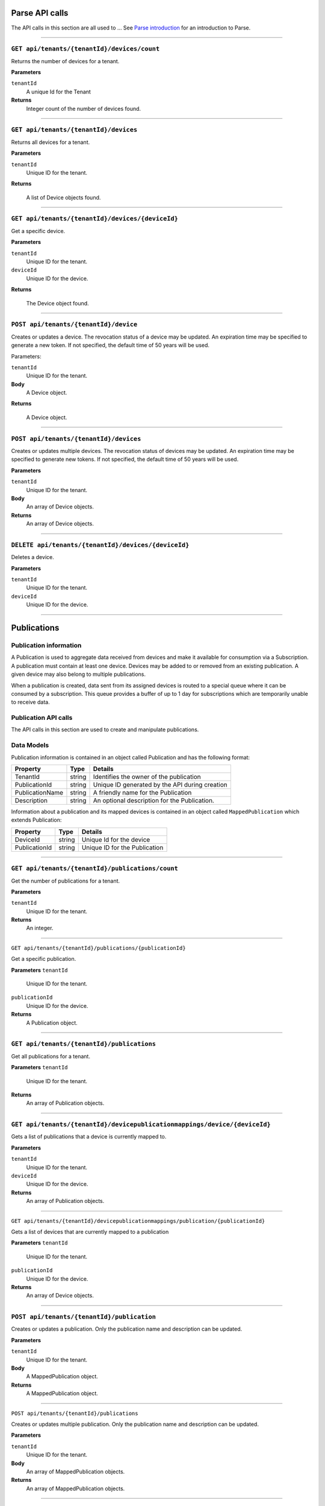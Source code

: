 Parse API calls
==================


The API calls in this section are all used to ...
See `Parse introduction <https://qi-docs-rst.readthedocs.org/en/latest/parse_intro.html>`__ for an introduction to Parse.


***********************

``GET api/tenants/{tenantId}/devices/count``
--------------------------------------------

Returns the number of devices for a tenant.  


**Parameters**

``tenantId``
  A unique Id for the Tenant


**Returns**
  Integer count of the number of devices found. 
 
***********************

``GET api/tenants/{tenantId}/devices``
--------------------------------------------

Returns all devices for a tenant. 

**Parameters**

``tenantId``
  Unique ID for the tenant. 

**Returns**

  A list of Device objects found. 

************************

``GET api/tenants/{tenantId}/devices/{deviceId}``
--------------------------------------------

Get a specific device. 

**Parameters**

``tenantId``
 Unique ID for the tenant. 
``deviceId``
  Unique ID for the device. 

**Returns**

  The Device object found.  

***************************

``POST api/tenants/{tenantId}/device``
-------------------------------------

Creates or updates a device. The revocation status of a device may be updated. An expiration time may be specified to generate a new token. If not specified, the default time of 50 years will be used. 

Parameters: 

``tenantId``
  Unique ID for the tenant. 

**Body**
  A Device object.  

**Returns**

  A Device object. 

******************************

``POST api/tenants/{tenantId}/devices``
---------------------------------------

Creates or updates multiple devices. The revocation status of devices may be updated. An expiration time may be specified to generate new tokens. If not specified, the default time of 50 years will be used. 

**Parameters**

``tenantId``
  Unique ID for the tenant. 

**Body**
  An array of Device objects. 

**Returns**
  An array of Device objects. 

************************************

``DELETE api/tenants/{tenantId}/devices/{deviceId}``
---------------------------------------------------

Deletes a device. 

**Parameters**

``tenantId`` 
  Unique ID for the tenant. 
``deviceId``
  Unique ID for the device. 

********************************

Publications 
============

Publication information 
-----------------------

A Publication is used to aggregate data received from devices and make it available for consumption via a Subscription.  A publication must contain at least one device. Devices may be added to or removed from an existing publication. A given device may also belong to multiple publications. 

When a publication is created, data sent from its assigned devices is routed to a special queue where it can be consumed by a subscription. This queue provides a buffer of up to 1 day for subscriptions which are temporarily unable to receive data. 

Publication API calls 
---------------------

The API calls in this section are used to create and manipulate publications.  

Data Models 
-----------

Publication information is contained in an object called Publication and has the following format: 


+-----------------+-------------------------+----------------------------------------+
| Property        | Type                    | Details                                |
+=================+=========================+========================================+
| TenantId        | string                  | Identifies the owner of the            |
|                 |                         | publication                            |
+-----------------+-------------------------+----------------------------------------+
| PublicationId   | string                  | Unique ID generated by the API during  |
|                 |                         | creation                               |
+-----------------+-------------------------+----------------------------------------+
| PublicationName | string                  | A friendly name for the Publication    |
+-----------------+-------------------------+----------------------------------------+
| Description     | string                  | An optional description for the        |
|                 |                         | Publication.                           |
+-----------------+-------------------------+----------------------------------------+

Information about a publication and its mapped devices is contained in an object 
called ``MappedPublication`` which extends Publication: 

+-----------------+-------------------------+----------------------------------------+
| Property        | Type                    | Details                                |
+=================+=========================+========================================+
| DeviceId        | string                  | Unique Id for the device               |
+-----------------+-------------------------+----------------------------------------+
| PublicationId   | string                  | Unique ID for the Publication          |
+-----------------+-------------------------+----------------------------------------+

********************************

``GET api/tenants/{tenantId}/publications/count``
------------------------------------------------

Get the number of publications for a tenant. 

**Parameters**

``tenantId``
  Unique ID for the tenant. 

**Returns**
  An integer. 

**************************

``GET api/tenants/{tenantId}/publications/{publicationId}``

Get a specific publication. 

**Parameters**
``tenantId``
  Unique ID for the tenant. 
``publicationId``
  Unique ID for the device. 

**Returns**
  A Publication object. 

**************************

``GET api/tenants/{tenantId}/publications``
-------------------------------------------

Get all publications for a tenant. 

**Parameters**
``tenantId``
  Unique ID for the tenant. 

**Returns**
  An array of Publication objects. 

************************

``GET api/tenants/{tenantId}/devicepublicationmappings/device/{deviceId}``
--------------------------------------------------------------------------

Gets a list of publications that a device is currently mapped to. 

**Parameters**

``tenantId``
  Unique ID for the tenant. 
``deviceId``
  Unique ID for the device. 

**Returns**
  An array of Publication objects. 

****************************

``GET api/tenants/{tenantId}/devicepublicationmappings/publication/{publicationId}``

Gets a list of devices that are currently mapped to a publication 

**Parameters**
``tenantId``
  Unique ID for the tenant. 
``publicationId``
  Unique ID for the device. 

**Returns**
  An array of Device objects. 

***************************

``POST api/tenants/{tenantId}/publication``
-----------------------------------------

Creates or updates a publication. Only the publication name and description can be updated. 

**Parameters**

``tenantId``
  Unique ID for the tenant. 

**Body**
  A MappedPublication object. 

**Returns**
  A MappedPublication object. 


***********************

``POST api/tenants/{tenantId}/publications``

Creates or updates multiple publication. Only the publication name and description can be updated. 

**Parameters**

``tenantId``
  Unique ID for the tenant. 

**Body**
  An array of MappedPublication objects. 

**Returns**
  An array of MappedPublication objects. 

**********************

``POST api/tenants/{tenantId}/devicepublicationmapping``

Creates a mapping between a device and publication. 

**Parameters**

``tenantId``
  Unique ID for the tenant. 

**Body**
  A MappedDevice object. 

**Returns**
  A MappedDevice object. 

**********************

``POST api/tenants/{tenantId}/devicepublicationmappings``

Creates multiple mappings between devices and publications 

**Parameters**

``tenantId``
  Unique ID for the tenant. 

**Body**
  An array of MappedDevice objects. 

**Returns** 
  An array of MappedDevice objects. 

************************

``DELETE api/tenants/{tenantId}/devicepublicationmappings/{publicationId}``

Delete mappings between a publication and multiple devices. 

**Parameters**

``tenantId``
  Unique ID for the tenant. 
``publicationId``
  Unique ID for the publication. 

**Body**
  A string array of Device IDs to remove from the Publication. 


**************************

``DELETE api/tenants/{tenantId}/publications/{publicationId}``

Delete a publication. 

**Parameters**

``tenantId``
  Unique ID for the tenant. 
``publicationId``
  Unique ID for the publication. 

************************

Subscriptions 
=============

Subscription information A Subscription is used to consume data from a publication. Multiple subscriptions can retrieve data from a single publication.  

There are two types of Subscriptions with different behaviors. 

Standard Subscription 
---------------------

A Standard Subscription provides an endpoint for an external application to query. It maintains a bookmark into the publication queue and serves up data in sequence.  

A token is generated with a Standard Subscription and is used by the external application to authenticate to the subscription. This token is similar to the token used for Devices, but containing different information: 

  * Subscription ID: This is a unique identifier for the subscription which is generated by the API. 
  * Invitation ID: Currently not used. 
  * Expiration Time: This determines when the security token expires. 
  * Signature: This is a cryptographic signature that verifies that the token is legitimate and has not been tampered with. It uses the HMAC-SHA256 algorithm. 

The API for querying a Standard Subscription will be covered elsewhere. 

Qi Subscription 
---------------

A Qi Subscription retrieves data from a publication and writes it directly to a namespace in Qi. No tokens are exposed to users because an external application is not allowed to read from this subscription. 

Subscription API calls 
----------------------

The API calls in this section are used to create and manipulate subscriptions.  

Data Models 
-----------

Subscription information is contained in an object called Subscription which has the following format: 

+----------------------+-------------------------+----------------------------------------+
| Property             | Type                    | Details                                |
+======================+=========================+========================================+
| SubscriptionId       | string                  | Unique ID generated by the API during  |
|                      |                         | creation.                              |
+----------------------+-------------------------+----------------------------------------+
| SubscriptionName     | string                  | A friendly name for the Subscription.  |
+----------------------+-------------------------+----------------------------------------+
| PublicationId        | string                  | Unique ID for the Publication we are   |
|                      |                         | subscribing to.                        |
+----------------------+-------------------------+----------------------------------------+
| PublicationTenantId  | string                  | Identifies the owner of the            |
|                      |                         | Publication.                           |
+----------------------+-------------------------+----------------------------------------+
| SubscriptionTenantId | string                  | Identifies the owner of the            |
|                      |                         | Subscription.                          |
+----------------------+-------------------------+----------------------------------------+
| IsRevoked            | string                  | Revocation status of the Subscription. |
+----------------------+-------------------------+----------------------------------------+
| SubscriptionType     | string                  | An enumeration where Standared=0, Qi=1.|
+----------------------+-------------------------+----------------------------------------+






